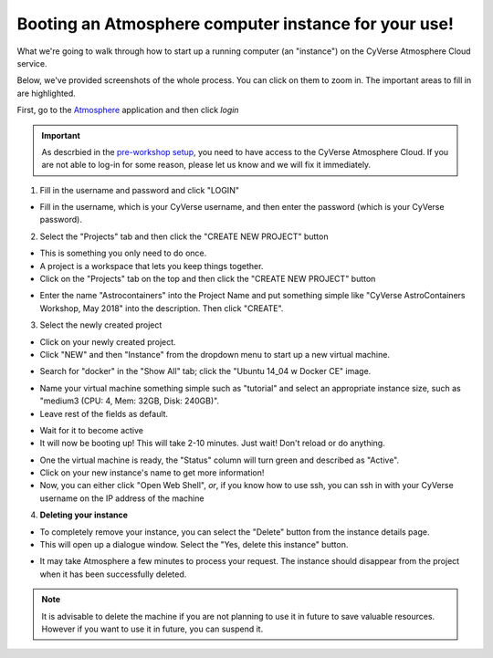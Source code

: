 **Booting an Atmosphere computer instance for your use!**
=========================================================

What we're going to walk through how to start up a running computer (an "instance") on the CyVerse Atmosphere Cloud service.

Below, we've provided screenshots of the whole process. You can click on them to zoom in. The important areas to fill in are highlighted.

First, go to the `Atmosphere <https://atmo.cyverse.org/application/images>`_ application and then click `login`

.. important::

  As descrbied in the `pre-workshop setup <../getting_started/installation.html>`_, you need to have access to the CyVerse Atmosphere Cloud. If you are not able to log-in for some reason, please let us know and we will fix it immediately.

1. Fill in the username and password and click "LOGIN"

- Fill in the username, which is your CyVerse username, and then enter the password (which is your CyVerse password).

|atmo-1|

2. Select the "Projects" tab and then click the "CREATE NEW PROJECT" button

- This is something you only need to do once.

- A project is a workspace that lets you keep things together.

- Click on the "Projects" tab on the top and then click the "CREATE NEW PROJECT" button

|atmo_cp0|

- Enter the name "Astrocontainers" into the Project Name and put something simple like "CyVerse AstroContainers Workshop, May 2018" into the description. Then click "CREATE".

|atmo_cp|

3. Select the newly created project

- Click on your newly created project.

- Click "NEW" and then "Instance" from the dropdown menu to start up a new virtual machine.

|atmo_launch0|

- Search for "docker" in the "Show All" tab; click the "Ubuntu 14_04 w Docker CE" image.

|atmo_launch1|

- Name your virtual machine something simple such as "tutorial" and select an appropriate instance size, such as "medium3 (CPU: 4, Mem: 32GB, Disk: 240GB)".

- Leave rest of the fields as default.

|atmo_launch|

- Wait for it to become active

- It will now be booting up! This will take 2-10 minutes. Just wait! Don't reload or do anything.

|atmo-6|

- One the virtual machine is ready, the "Status" column will turn green and described as "Active".

- Click on your new instance's name to get more information!

- Now, you can either click "Open Web Shell", *or*, if you know how to use ssh, you can ssh in with your CyVerse username on the IP address of the machine

|atmo-7|

4. **Deleting your instance**

- To completely remove your instance, you can select the "Delete" button from the instance details page.

- This will open up a dialogue window. Select the "Yes, delete this instance" button.

|atmo-8|

- It may take Atmosphere a few minutes to process your request. The instance should disappear from the project when it has been successfully deleted.

|atmo-9|

.. Note::

  It is advisable to delete the machine if you are not planning to use it in future to save valuable resources. However if you want to use it in future, you can suspend it.

.. |atmo-1| image:: ../img/atmo-1.png
  :width: 750
  :height: 648

.. |atmo_cp0| image:: ../img/atmo_cp0.png
  :width: 750
  :height: 648

.. |atmo_cp| image:: ../img/atmo_cp.png
  :width: 750
  :height: 648

.. |atmo_launch0| image:: ../img/atmo_launch0.png
  :width: 750
  :height: 648

.. |atmo_launch1| image:: ../img/atmo_launch1.png
  :width: 750
  :height: 648

.. |atmo_launch| image:: ../img/atmo_launch.png
  :width: 750
  :height: 648

.. |atmo-6| image:: ../img/atmo-6.png
  :width: 750
  :height: 648

.. |atmo-7| image:: ../img/atmo-7.png
  :width: 750
  :height: 648

.. |atmo-8| image:: ../img/atmo-8.png
  :width: 750
  :height: 648

.. |atmo-9| image:: ../img/atmo-9.png
  :width: 750
  :height: 648
